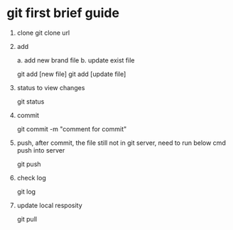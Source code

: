 

* git first brief guide

1) clone
   git clone url

2) add

   a. add new brand file
   b. update exist file

   git add [new file]
   git add [update file]

3) status to view changes

   git status

4) commit 

   git commit -m "comment for commit"

5) push, after commit, the file still not in git server, need to run below cmd push into server

   git push

6) check log

   git log

7) update local resposity

   git pull



